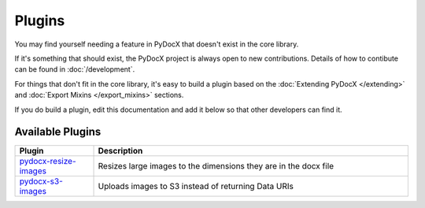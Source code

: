 #######
Plugins
#######

You may find yourself needing
a feature in PyDocX that doesn't exist
in the core library.

If it's something that should exist, the
PyDocX project is always open to new
contributions. Details of how to contibute
can be found in :doc:`/development`.

For things that don't fit in the core
library, it's easy to build a plugin
based on the :doc:`Extending PyDocX </extending>` and
:doc:`Export Mixins </export_mixins>` sections.

If you do build a plugin, edit this
documentation and add it below so that
other developers can find it.

-----------------
Available Plugins
-----------------

.. list-table::
   :widths: 20 80
   :header-rows: 1

   * - Plugin
     - Description
   * - `pydocx-resize-images <https://github.com/jhubert/pydocx-resize-images>`_
     - Resizes large images to the dimensions they are in the docx file
   * - `pydocx-s3-images <https://github.com/jhubert/pydocx-s3-images>`_
     - Uploads images to S3 instead of returning Data URIs
